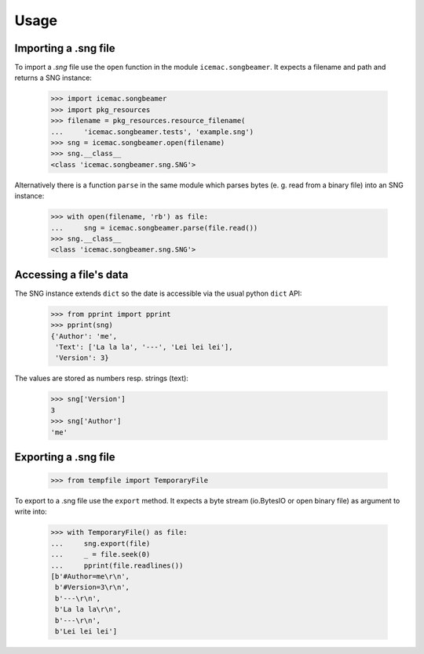 =======
 Usage
=======

Importing a .sng file
=====================

To import a `.sng` file use the ``open`` function in the module
``icemac.songbeamer``. It expects a filename and path and returns a SNG
instance:

  >>> import icemac.songbeamer
  >>> import pkg_resources
  >>> filename = pkg_resources.resource_filename(
  ...     'icemac.songbeamer.tests', 'example.sng')
  >>> sng = icemac.songbeamer.open(filename)
  >>> sng.__class__
  <class 'icemac.songbeamer.sng.SNG'>

Alternatively there is a function ``parse`` in the same module which parses
bytes (e. g. read from a binary file) into an SNG instance:

  >>> with open(filename, 'rb') as file:
  ...     sng = icemac.songbeamer.parse(file.read())
  >>> sng.__class__
  <class 'icemac.songbeamer.sng.SNG'>

Accessing a file's data
=======================

The SNG instance extends ``dict`` so the date is accessible via the usual
python ``dict`` API:

  >>> from pprint import pprint
  >>> pprint(sng)
  {'Author': 'me',
   'Text': ['La la la', '---', 'Lei lei lei'],
   'Version': 3}

The values are stored as numbers resp. strings (text):

  >>> sng['Version']
  3
  >>> sng['Author']
  'me'

Exporting a .sng file
=====================

  >>> from tempfile import TemporaryFile

To export to a .sng file use the ``export`` method. It expects a byte stream
(io.BytesIO or open binary file) as argument to write into:

  >>> with TemporaryFile() as file:
  ...     sng.export(file)
  ...     _ = file.seek(0)
  ...     pprint(file.readlines())
  [b'#Author=me\r\n',
   b'#Version=3\r\n',
   b'---\r\n',
   b'La la la\r\n',
   b'---\r\n',
   b'Lei lei lei']
